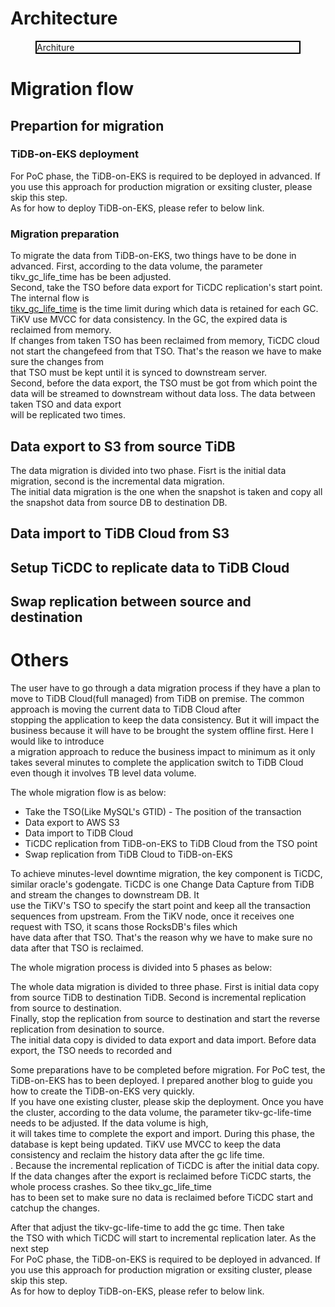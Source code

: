 #+OPTIONS: \n:t
#+OPTIONS: ^:nil
* Architecture
  #+CAPTION: Architure
  #+ATTR_HTML: :width 800 :style border:2px solid black;
  [[./png/tidb-on-eks/architecture.png]]
* Migration flow
** Prepartion for migration
*** TiDB-on-EKS deployment
    For PoC phase, the TiDB-on-EKS is required to be deployed in advanced. If you use this approach for production migration or exsiting cluster, please skip this step.
    As for how to deploy TiDB-on-EKS, please refer to below link.
*** Migration preparation
    To migrate the data from TiDB-on-EKS, two things have to be done in advanced. First, according to the data volume, the parameter tikv_gc_life_time has be been adjusted.
    Second, take the TSO before data export for TiCDC replication's start point.
    The internal flow is 
    [[https://docs.pingcap.com/tidb/v3.1/garbage-collection-configuration][tikv_gc_life_time]] is the time limit during which data is retained for each GC. TiKV use MVCC for data consistency. In the GC, the expired data is reclaimed from memory.
    If changes from taken TSO has been reclaimed from memory, TiCDC cloud not start the changefeed from that TSO. That's the reason we have to make sure the changes from
    that TSO must be kept until it is synced to downstream server.
    Second, before the data export, the TSO must be got from which point the data will be streamed to downstream without data loss. The data between taken TSO and data export
    will be replicated two times.
** Data export to S3 from source TiDB
    The data migration is divided into two phase. Fisrt is the initial data migration, second is the incremental data migration.
    The initial data migration is the one when the snapshot is taken and copy all the snapshot data from source DB to destination DB.
** Data import to TiDB Cloud from S3
** Setup TiCDC to replicate data to TiDB Cloud
** Swap replication between source and destination
* Others

  The user have to go through a data migration process if they have a plan to move to TiDB Cloud(full managed) from TiDB on premise. The common approach is moving the current data to TiDB Cloud after
  stopping the application to keep the data consistency. But it will impact the business because it will have to be brought the system offline first. Here I would like to introduce
  a migration approach to reduce the business impact to minimum as it only takes several minutes to complete the application switch to TiDB Cloud even though it involves TB level data volume.

  The whole migration flow is as below:
  + Take the TSO(Like MySQL's GTID) - The position of the transaction
  + Data export to AWS S3
  + Data import to TiDB Cloud
  + TiCDC replication from TiDB-on-EKS to TiDB Cloud from the TSO point
  + Swap replication from TiDB Cloud to TiDB-on-EKS

  To achieve minutes-level downtime migration, the key component is TiCDC, similar oracle's godengate. TiCDC is one Change Data Capture from TiDB and stream the changes to downstream DB. It
  use the TiKV's TSO to specify the start point and keep all the transaction sequences from upstream. From the TiKV node, once it receives one request with TSO, it scans those RocksDB's files which
  have data after that TSO. That's the reason why we have to make sure no data after that TSO is reclaimed.

  
The whole migration process is divided into 5 phases as below:


    The whole data migration is divided to three phase. First is initial data copy from source TiDB to destination TiDB. Second is incremental replication from source to destination.
    Finally, stop the replication from source to destination and start the reverse replication from desination to source.
    The initial data copy is divided to data export and data import. Before data export, the TSO needs to recorded and 
    
Some preparations have to be completed before migration. For PoC test, the TiDB-on-EKS has to been deployed. I prepared another blog to guide you how to create the TiDB-on-EKS very quickly.
If you have one existing cluster, please skip the deployment. Once you have the cluster, according to the data volume, the parameter tikv-gc-life-time needs to be adjusted. If the data volume is high,
it will takes time to complete the export and import. During this phase, the database is kept being updated. TiKV use MVCC to keep the data consistency and reclaim the history data after the gc life time.
. Because the incremental replication of TiCDC is after the initial data copy. If the data changes after the export is reclaimed before TiCDC starts, the whole process crashes. So thee tikv_gc_life_time
has to been set to make sure no data is reclaimed before TiCDC start and catchup the changes.

After that adjust the tikv-gc-life-time to add the gc time. Then take
the TSO with which TiCDC will start to incremental replication later.  As the next step 
  For PoC phase, the TiDB-on-EKS is required to be deployed in advanced. If you use this approach for production migration or exsiting cluster, please skip this step.
    As for how to deploy TiDB-on-EKS, please refer to below link.

  
